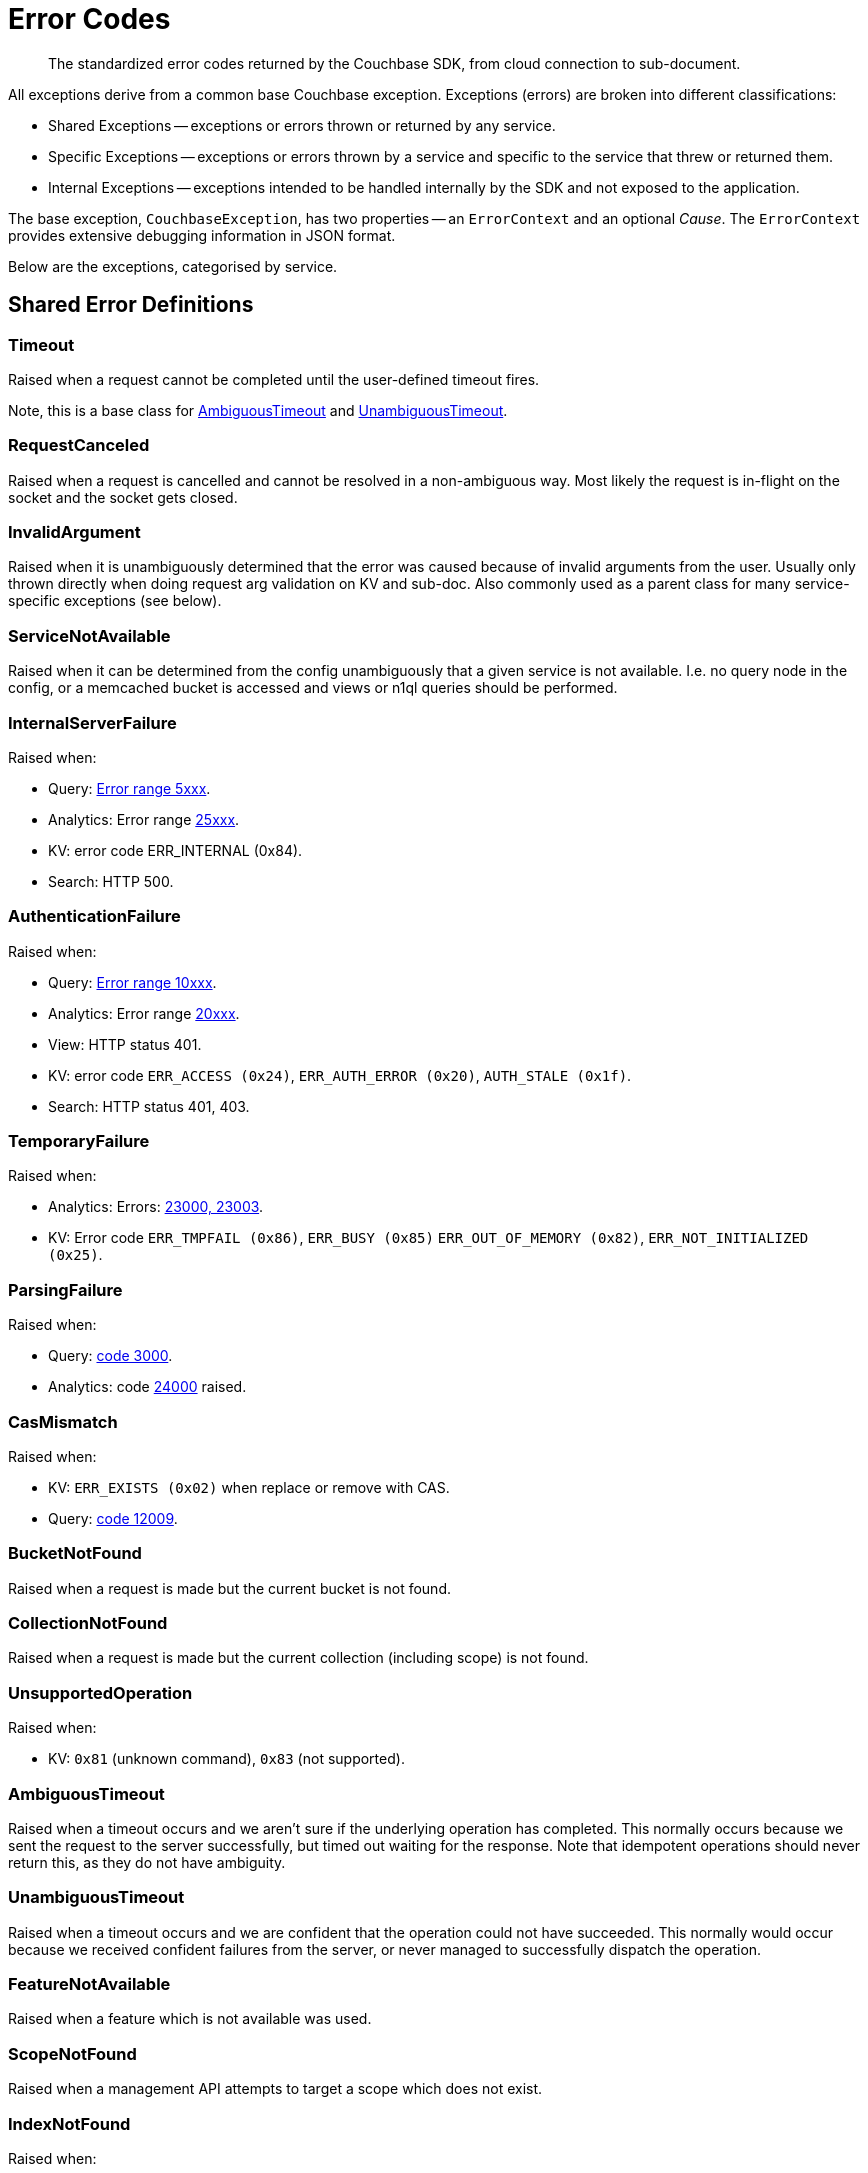 = Error Codes
:nav-title: Error Codes
:page-topic-type: ref

[abstract]
The standardized error codes returned by the Couchbase SDK, from cloud connection to sub-document.


// tag::intro[]
All exceptions derive from a common base Couchbase exception.
Exceptions (errors) are broken into different classifications:

* Shared Exceptions -- exceptions or errors thrown or returned by any service.
* Specific Exceptions -- exceptions or errors thrown by a service and specific to the service that threw or returned them.
* Internal Exceptions -- exceptions intended to be handled internally by the SDK and not exposed to the application.


The base exception, `CouchbaseException`, has two properties -- an `ErrorContext` and an optional _Cause_.
The `ErrorContext` provides extensive debugging information in JSON format.


Below are the exceptions, categorised by service.
// end::intro[]


== Shared Error Definitions

// tag::shared[]
=== Timeout

Raised when a request cannot be completed until the user-defined timeout fires.

Note, this is a base class for xref:#ambiguoustimeout[AmbiguousTimeout] and xref:#unambiguoustimeout[UnambiguousTimeout].

=== RequestCanceled

Raised when a request is cancelled and cannot be resolved in a non-ambiguous way.
Most likely the request is in-flight on the socket and the socket gets closed.

=== InvalidArgument

Raised when it is unambiguously determined that the error was caused because of invalid arguments from the user.
Usually only thrown directly when doing request arg validation on KV and sub-doc.
Also commonly used as a parent class for many service-specific exceptions (see below).

=== ServiceNotAvailable

Raised when it can be determined from the config unambiguously that a given service is not available.
I.e. no query node in the config, or a memcached bucket is accessed and views or n1ql queries should be performed.

=== InternalServerFailure

Raised when:

* Query: xref:7.0@server:n1ql:n1ql-language-reference/n1ql-error-codes.adoc#5xxx-codes-exec[Error range 5xxx].
* Analytics: Error range xref:7.0@server:analytics:error-codes.adoc[25xxx].
* KV: error code ERR_INTERNAL (0x84).
* Search: HTTP 500.

=== AuthenticationFailure

Raised when:

* Query: xref:7.0@server:n1ql:n1ql-language-reference/n1ql-error-codes.adoc#10xxx-codes-ds_auth[Error range 10xxx].
* Analytics: Error range xref:7.0@server:analytics:error-codes.adoc[20xxx].
* View: HTTP status 401.
* KV: error code `ERR_ACCESS (0x24)`, `ERR_AUTH_ERROR (0x20)`, `AUTH_STALE (0x1f)`.
* Search: HTTP status 401, 403.

=== TemporaryFailure

Raised when:

* Analytics: Errors: xref:7.0@server:analytics:error-codes.adoc[23000, 23003].
* KV: Error code `ERR_TMPFAIL (0x86)`, `ERR_BUSY (0x85)` `ERR_OUT_OF_MEMORY (0x82)`, `ERR_NOT_INITIALIZED (0x25)`.

=== ParsingFailure

Raised when:

* Query: xref:7.0@server:n1ql:n1ql-language-reference/n1ql-error-codes.adoc#3xxx-codes-parse[code 3000].
* Analytics: code xref:7.0@server:analytics:error-codes.adoc[24000] raised.

=== CasMismatch

Raised when:

* KV: `ERR_EXISTS (0x02)` when replace or remove with CAS.
* Query: xref:7.0@server:n1ql:n1ql-language-reference/n1ql-error-codes.adoc#12xxx-codes-ds_cb[code 12009].

=== BucketNotFound

Raised when a request is made but the current bucket is not found.

=== CollectionNotFound

Raised when a request is made but the current collection (including scope) is not found.

=== UnsupportedOperation

Raised when:

* KV: `0x81` (unknown command), `0x83` (not supported).

=== AmbiguousTimeout

Raised when a timeout occurs and we aren’t sure if the underlying operation has completed.
This normally occurs because we sent the request to the server successfully, but timed out waiting for the response.
Note that idempotent operations should never return this, as they do not have ambiguity.

=== UnambiguousTimeout

Raised when a timeout occurs and we are confident that the operation could not have succeeded.
This normally would occur because we received confident failures from the server, or never managed to successfully dispatch the operation.

=== FeatureNotAvailable

Raised when a feature which is not available was used.

=== ScopeNotFound

Raised when a management API attempts to target a scope which does not exist.

=== IndexNotFound

Raised when:

* Query:
** Codes xref:7.0@server:n1ql:n1ql-language-reference/n1ql-error-codes.adoc#12xxx-codes-ds_cb[12004, 12016].
** xref:7.0@server:n1ql:n1ql-language-reference/n1ql-error-codes.adoc#5000-9999-codes-errors[Codes 5000] AND message contains `index .+ not found`.
* Analytics: rised when xref:7.0@server:analytics:error-codes.adoc[24047] raised.
* Search: Http status code 400 AND text contains "index not found".

=== IndexExists

* Query: Raised when
** xref:7.0@server:n1ql:n1ql-language-reference/n1ql-error-codes.adoc#5000-9999-codes-errors[Code 5000] AND message contains Index .+ already exist
** xref:7.0@server:n1ql:n1ql-language-reference/n1ql-error-codes.adoc#4xxx-codes-plan[Code 4300] AND message contains index .+ already exist
* Analytics: Raised when xref:7.0@server:analytics:error-codes.adoc[24048] raised.

=== EncodingFailure

Raised when encoding of a user object failed while trying to write it to the cluster.

=== DecodingFailure

Raised when decoding of the data into the user object failed.
// end::shared[]


== KeyValue Error Definitions

// tag::kv[]
=== DocumentNotFound

Raised when:

* KV: Code `0x01`.
The document requested was not found on the server.

=== DocumentUnretrievable

Raised when in `getAnyReplica`, the `getAllReplicas` returns an empty stream because all the individual errors are dropped (i.e. all returned a `DocumentNotFound`).

=== DocumentLocked

Raised when:

* KV: Code `0x09`.
The document requested was locked.

=== ValueTooLarge

Raised when:

* KV: Code `0x03`. 
The value that was sent was too large to store (typically > 20MB).

=== DocumentExists

Raised when:

* KV: Code `0x02`.
An operation which relies on the document not existing fails because the document existed.


=== DurabilityLevelNotAvailable

Raised when:

* KV: Code `0xa0`.
The specified durability level is invalid.

=== DurabilityImpossible

Raised when:

* KV: Code `0xa1`.
The specified durability requirements are not currently possible (for example, there are an insufficient number of replicas online).

=== DurabilityAmbiguous

Raised when:

* KV: Code `0xa3`.
** A sync-write has not completed in the specified time and has an ambiguous result -
it may have succeeded or failed, but the final result is not yet known.
** A SEQNO OBSERVE operation is performed and the vbucket UUID changes during polling.

=== DurableWriteInProgress

Raised when:

* KV: Code `0xa2`.
A durable write is attempted against a key which already has a pending durable write.

=== DurableWriteReCommitInProgress

Raised when:

* KV: Code `0xa4`.
The server is currently working to synchronize all replicas for previously performed durable operations (typically occurs after a rebalance).

=== PathNotFound

Raised when:

* KV: Code `0xc0`.
The path provided for a sub-document operation was not found.

=== PathMismatch

Raised when:

* KV: Code `0xc1`.
The path provided for a sub-document operation did not match the actual structure of the document.

=== PathInvalid

Raised when:

* KV: Code `0xc2`.
The path provided for a sub-document operation was not syntactically correct.

=== PathTooBig

Raised when:

* KV: Code `0xc3`.
The path provided for a sub-document operation is too long, or contains too many independent components.

=== PathTooDeep

Raised when:

* KV: Code `0xc4`.
The document contains too many levels to parse.

=== ValueTooDeep

Raised when:

* KV: Code `0xca`.
The value provided, if inserted into the document, would cause the document to become too deep for the server to accept.

=== ValueInvalid

Raised when:

* KV: Code `0xc5`.
The value provided for a sub-document operation would invalidate the JSON structure of the document if inserted as requested.

=== DocumentNotJson

Raised when:

* KV: Code `0xc6`.
A Sub-Document operation is performed on a non-JSON document.

=== NumberTooBig

Raised when:

* KV: Code `0xc7`.
The existing number is outside the valid range for arithmetic operations.

=== DeltaInvalid

Raised when:

* KV: Code `0xc8`.
The delta value specified for an operation is too large.

=== PathExists

Raised when:

* KV: Code `0xc9`.
A sub-document operation which relies on a path not existing encountered a path which exists.


=== XattrUnknownMacro

Raised when:

* KV: Code `0xd0`.
A macro was used which the server did not understand.

=== XattrInvalidKeyCombo

Raised when:

* KV: Code `0xcf`.
A Sub-Document operation attempts to access multiple xattrs in one operation.

=== XattrUnknownVirtualAttribute

Raised when:

* KV: Code `0xd1`.
A sub-document operation attempts to access a virtual attribute.

=== XattrCannotModifyVirtualAttribute

Raised when:

* KV: Code `0xd2`.
A Sub-Document operation attempts to modify a virtual attribute.

=== XattrNoAccess

Raised when:

* KV: Code `0x24`.
The user does not have permission to access the attribute.
Occurs when the user attempts to read or write a system attribute (name starts with underscore) but does not have the `SystemXattrRead` / `SystemXattrWrite` permission.
// end::kv[]


== Query Error Definitions

// tag::query[]
=== PlanningFailure

* Query: Raised when code range xref:7.0@server:n1ql:n1ql-language-reference/n1ql-error-codes.adoc#4xxx-codes-plan[4xxx] other than those explicitly covered.

=== IndexFailure

* Query: Raised when code range xref:7.0@server:n1ql:n1ql-language-reference/n1ql-error-codes.adoc#12xxx-codes-ds_cb[12xxx] and xref:7.0@server:n1ql:n1ql-language-reference/n1ql-error-codes.adoc#14xxx-codes-ds_gsi[14xxx] raised (other than 12004 and 12016).

=== PreparedStatementFailure

* Query: Raised when codes xref:7.0@server:n1ql:n1ql-language-reference/n1ql-error-codes.adoc#4xxx-codes-plan[4040, 4050, 4060, 4070, 4080, 4090].
// end::query[]



== Analytics Error Definitions

// tag::analytics[]
=== CompilationFailure

Raised when error range xref:7.0@server:analytics:error-codes.adoc[24xxx] (excluded are specific codes in the errors below).

=== JobQueueFull

Raised when error code xref:7.0@server:analytics:error-codes.adoc[23007].

=== DatasetNotFound

Raised when error codes xref:7.0@server:analytics:error-codes.adoc[24044, 24045, 24025].

=== DataverseNotFound

Raised when error code xref:7.0@server:analytics:error-codes.adoc[24034].

=== DatasetExists

Raised when xref:7.0@server:analytics:error-codes.adoc[24040].

=== DataverseExists

Raised when xref:7.0@server:analytics:error-codes.adoc[24039].

=== LinkNotFound

Raised when xref:7.0@server:analytics:error-codes.adoc[24006].
// end::analytics[]


== Search Error Definition

// tag::search[]
There are no specific errors for Search; see the <<shared-error-definitions,Shared Error Definitions section>> for errors that apply to Search.
// end::search[]


== View Error Definitions

// tag::views[]
=== ViewNotFound

Raised when Http status code 404 -- reason or error contains “not_found”.

=== DesignDocumentNotFound

Raised on the Management APIs only when:

* Getting a design document;
* Dropping a design document;
* And the server returns 404.
// end::views[]


== Management API Error Definitions

// tag::mgmnt[]
=== CollectionExists

Raised from the collection management API.

=== ScopeExists

Raised from the collection management API.

=== UserNotFound

Raised from the user management API.

=== GroupNotFound

Raised from the user management API.

=== BucketExists

Raised from the bucket management API.

=== UserExists

Raised from the user management API.

=== BucketNotFlushable

Raised from the bucket management API.
// end::mgmnt[]


== Field-Level Encryption Error Definitions

// tag::fle[]
Note, in SDK 3.0, Field Level Encryption is only available as a xref:3.0@java-sdk:howtos:encrypting-using-sdk.adoc[Developer Preview with the Java SDK].

=== CryptoException

Generic cryptography failure.
Inherits from `CouchbaseException`.
Parent Type for all other Field-Level Encryption errors.

=== EncryptionFailure

Raised by `CryptoManager.encrypt()` when encryption fails for any reason.
Should have one of the other Field-Level Encryption errors as a cause.

=== DecryptionFailure

Raised by `CryptoManager.decrypt()` when decryption fails for any reason.
Should have one of the other Field-Level Encryption errors as a cause.

=== CryptoKeyNotFound

Raised when a crypto operation fails because a required key is missing.

=== InvalidCryptoKey

Raised by an encrypter or decrypter when the key does not meet expectations (for example, if the key is the wrong size).

=== DecrypterNotFound

Raised when a message cannot be decrypted because there is no decrypter registered for the algorithm.

=== EncrypterNotFound

Raised when a message cannot be encrypted because there is no encrypter registered under the requested alias.

=== InvalidCiphertext

Raised when decryption fails due to malformed input, integrity check failure, etc.
// end::fle[]


== Connecting to Cloud

// tag::cloud[]
Although  the SDK and client application should be located in the same LAN-like environment (or cloud availability zone), and this is the only network configuration supported, we recognise that this set-up may not be possible during development.
In particular, you may be developing against https://docs.couchbase.com/cloud/index.html[Couchbase Capella] from a laptop in a small or home office, where DNS-SRV may cause problems.

In order for your application to connect to your cloud, Capella creates a special kind of DNS record, called a Service record, or DNS-SRV record.
DNS SRV records are widely supported and used frequently in systems like XMPP, and Kubernetes services.
Occasionally, some DNS providers can run into issues with large DNS SRV records.
This can manifest as a host not found issue.
The actual problem is (a typically older) DNS server that cannot handle large responses which converts the error to host not found.
This has frequently been observed when working from home with a service provider router that embeds a caching DNS Server.

Below is a list of log messages that you may see if you hit DNS SRV issues.
These examples have been created in the circumstance that the SRV record is too long for the DNS provider to handle,
and are included here so that they are findable by search, and you can then go to our xref:howtos:troubleshooting-cloud-connections.adoc#troubleshooting-host-not-found[cloud connection troubleshooting page].
// end::cloud[]


== Further Reading

* Our practical look at xref:howtos:error-handling.adoc[error handling with the SDK].
// * xref:howtos:health-check.adoc#diagnostics[Diagnostics] with Health Check.
* xref:concept-docs:errors.adoc[Discussion document] on handling exceptions.
* Further reference material in the https://docs.couchbase.com/sdk-api/couchbase-java-client/index.html[API Guide].
